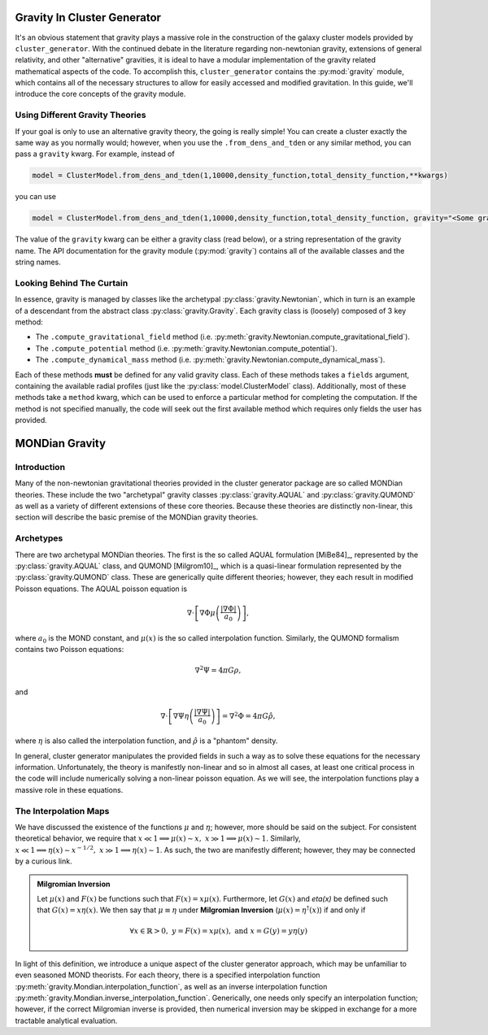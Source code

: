 .. _gravity:

Gravity In Cluster Generator
============================

It's an obvious statement that gravity plays a massive role in the construction of the galaxy cluster models provided by ``cluster_generator``. With
the continued debate in the literature regarding non-newtonian gravity, extensions of general relativity, and other "alternative" gravities,
it is ideal to have a modular implementation of the gravity related mathematical aspects of the code. To accomplish this, ``cluster_generator`` contains the
:py:mod:`gravity` module, which contains all of the necessary structures to allow for easily accessed and modified
gravitation. In this guide, we'll introduce the core concepts of the gravity module.

Using Different Gravity Theories
--------------------------------

If your goal is only to use an alternative gravity theory, the going is really simple! You can create a cluster exactly the same way as
you normally would; however, when you use the ``.from_dens_and_tden`` or any similar method, you can pass a ``gravity`` kwarg. For example, instead of

.. code-block:: python

    model = ClusterModel.from_dens_and_tden(1,10000,density_function,total_density_function,**kwargs)

you can use

.. code-block:: python

    model = ClusterModel.from_dens_and_tden(1,10000,density_function,total_density_function, gravity="<Some gravity to use>",**kwargs)

The value of the ``gravity`` kwarg can be either a gravity class (read below), or a string representation of the gravity name. The
API documentation for the gravity module (:py:mod:`gravity`) contains all of the available classes and the string names.

Looking Behind The Curtain
--------------------------

In essence, gravity is managed by classes like the archetypal :py:class:`gravity.Newtonian`, which in turn is an example of
a descendant from the abstract class :py:class:`gravity.Gravity`. Each gravity class is (loosely) composed of 3 key method:

- The ``.compute_gravitational_field`` method (i.e. :py:meth:`gravity.Newtonian.compute_gravitational_field`).
- The ``.compute_potential`` method (i.e. :py:meth:`gravity.Newtonian.compute_potential`).
- The ``.compute_dynamical_mass`` method (i.e. :py:meth:`gravity.Newtonian.compute_dynamical_mass`).

Each of these methods **must** be defined for any valid gravity class. Each of these methods takes a ``fields`` argument,
containing the available radial profiles (just like the :py:class:`model.ClusterModel` class). Additionally, most of these methods
take a ``method`` kwarg, which can be used to enforce a particular method for completing the computation. If the method is not specified
manually, the code will seek out the first available method which requires only fields the user has provided.

MONDian Gravity
===============

Introduction
------------

Many of the non-newtonian gravitational theories provided in the cluster generator package are so called MONDian theories. These
include the two "archetypal" gravity classes :py:class:`gravity.AQUAL` and :py:class:`gravity.QUMOND` as well as a variety of different
extensions of these core theories. Because these theories are distinctly non-linear, this section will describe the basic premise of the
MONDian gravity theories.

Archetypes
----------

There are two archetypal MONDian theories. The first is the so called AQUAL formulation [MiBe84]_, represented by the :py:class:`gravity.AQUAL` class, and
QUMOND [Milgrom10]_, which is a quasi-linear formulation represented by the :py:class:`gravity.QUMOND` class. These are generically quite different theories; however,
they each result in modified Poisson equations. The AQUAL poisson equation is

.. math::

    \nabla \cdot \left[\nabla \Phi \mu\left(\frac{|\nabla \Phi|}{a_0}\right)\right],

where :math:`a_0` is the MOND constant, and :math:`\mu(x)` is the so called interpolation function. Similarly, the QUMOND formalism contains two Poisson equations:

.. math::

    \nabla^2 \Psi = 4\pi G \rho,

and

.. math::

    \nabla \cdot \left[\nabla \Psi \eta\left(\frac{|\nabla \Psi|}{a_0}\right)\right] = \nabla^2\Phi = 4\pi G \hat{\rho},

where :math:`\eta` is also called the interpolation function, and :math:`\hat{\rho}` is a "phantom" density.

In general, cluster generator manipulates the provided fields in such a way as to solve these equations for the necessary information. Unfortunately,
the theory is manifestly non-linear and so in almost all cases, at least one critical process in the code will include numerically solving a non-linear poisson equation.
As we will see, the interpolation functions play a massive role in these equations.

The Interpolation Maps
----------------------

We have discussed the existence of the functions :math:`\mu` and :math:`\eta`; however, more should be said on the subject. For consistent theoretical behavior,
we require that :math:`x \ll 1 \implies \mu(x) \sim x,\;\;x \gg 1 \implies \mu(x) \sim 1`. Similarly, :math:`x \ll 1 \implies \eta(x) \sim x^{-1/2},\;\; x\gg 1 \implies \eta(x) \sim 1`. As such,
the two are manifestly different; however, they may be connected by a curious link.

.. admonition:: Milgromian Inversion

    Let :math:`\mu(x)` and :math:`F(x)` be functions such that :math:`F(x)=x\mu(x)`. Furthermore, let :math:`G(x)` and `\eta(x)` be defined such that :math:`G(x)= x\eta(x)`. We then say
    that :math:`\mu \equiv \eta` under **Milgromian Inversion** (:math:`\mu(x) = \eta^\dagger(x)`) if and only if

    .. math::

        \forall x \in \mathbb{R} > 0, \; y = F(x) = x \mu(x),\;\;\text{and}\;\;x = G(y) = y\eta(y)

In light of this definition, we introduce a unique aspect of the cluster generator approach, which may be unfamiliar to even seasoned MOND theorists. For each theory, there is a specified
interpolation function :py:meth:`gravity.Mondian.interpolation_function`, as well as an inverse interpolation function :py:meth:`gravity.Mondian.inverse_interpolation_function`. Generically,
one needs only specify an interpolation function; however, if the correct Milgromian inverse is provided, then numerical inversion may be skipped in exchange for a more tractable analytical evaluation.
